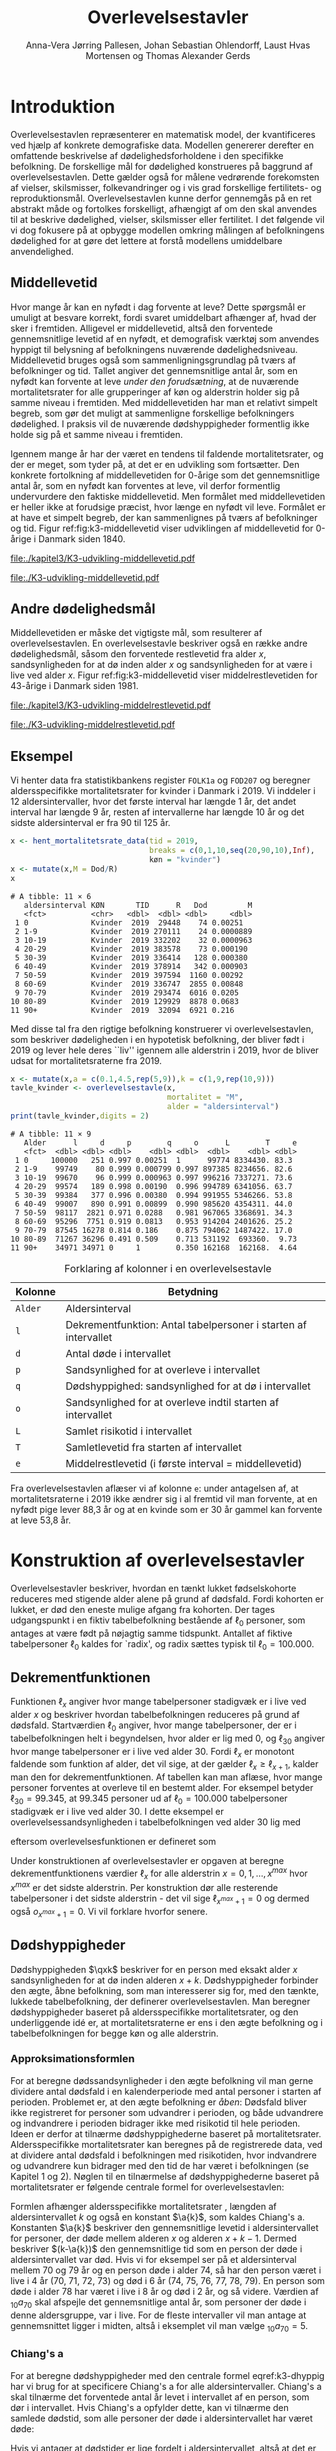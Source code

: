 * Introduktion

Overlevelsestavlen repræsenterer en matematisk model, der
kvantificeres ved hjælp af konkrete demografiske data. Modellen
genererer derefter en omfattende beskrivelse af dødelighedsforholdene
i den specifikke befolkning. De forskellige mål for dødelighed
konstrueres på baggrund af overlevelsestavlen. Dette gælder også for
målene vedrørende forekomsten af vielser, skilsmisser, folkevandringer og i
vis grad forskellige fertilitets- og
reproduktionsmål. Overlevelsestavlen kunne derfor gennemgås på en ret
abstrakt måde og fortolkes forskelligt, afhængigt af om den skal
anvendes til at beskrive dødelighed, vielser, skilsmisser eller
fertilitet. I det følgende vil vi dog fokusere på at opbygge modellen
omkring målingen af befolkningens dødelighed for at gøre det lettere
at forstå modellens umiddelbare anvendelighed.

** Middellevetid

Hvor mange år kan en nyfødt i dag forvente at leve? Dette spørgsmål er
umuligt at besvare korrekt, fordi svaret umiddelbart afhænger af, hvad der
sker i fremtiden. Alligevel er middellevetid, altså den forventede
gennemsnitlige levetid af en nyfødt, et demografisk værktøj som
anvendes hyppigt til belysning af befolkningens nuværende
dødelighedsniveau. Middellevetid bruges også som
sammenligningsgrundlag på tværs af befolkninger og tid. Tallet angiver
det gennemsnitlige antal år, som en nyfødt kan forvente at leve
/under den forudsætning/, at de nuværende mortalitetsrater for alle
grupperinger af køn og alderstrin holder sig på samme niveau i fremtiden.
Med middellevetiden har man et relativt simpelt begreb, som
gør det muligt at sammenligne forskellige befolkningers dødelighed. I
praksis vil de nuværende dødshyppigheder formentlig ikke holde sig på
et samme niveau i fremtiden.

Igennem mange år har der været en tendens til faldende
mortalitetsrater, og der er meget, som tyder på, at det er en
udvikling som fortsætter. Den konkrete fortolkning af middellevetiden
for 0-årige som det gennemsnitlige antal år, som en nyfødt kan
forventes at leve, vil derfor formentlig undervurdere den faktiske
middellevetid. Men formålet med middellevetiden er heller ikke at
forudsige præcist, hvor længe en nyfødt vil leve. Formålet er at have et
simpelt begreb, der kan sammenlignes på tværs af befolkninger og tid.
Figur ref:fig:k3-middellevetid viser udviklingen af middellevetid for
0-årige i Danmark siden 1840.

#+BEGIN_SRC R :results file graphics :file ./kapitel3/K3-udvikling-middellevetid.pdf :exports none :session *R* :cache yes
m <- hent_data("HISB7",tid = "all",køn = "all")
m <- mutate(m,kalender = as.numeric(sapply(strsplit(TID,":"),"[",1)))
g <- ggplot(m,aes(kalender,INDHOLD,colour = KØN,group = KØN))+geom_line()
g <- g+theme_wsj()+ scale_colour_wsj("colors6") + theme(axis.text.x = element_text(angle = -45))
g <- g+theme(axis.title.y = element_text(margin = margin(t = 0, r = 20, b = 0, l = 0)))
g <- g + theme(axis.title.x = element_text(margin = margin(t = 20, r = 0, b = 0, l = 0)))
g <- g+scale_x_continuous(breaks = seq(1840,2023,10))
g + ylab("Middellevetid for 0-årige (år)")+xlab("")
#+END_SRC

#+RESULTS[(2024-03-01 09:48:59) 906f5d7a78cc606c22b3cb67dfb5c43fd4eafa0a]:
[[file:./kapitel3/K3-udvikling-middellevetid.pdf]]

#+name: fig:k3-middellevetid
#+ATTR_LATEX: :width 0.9\textwidth
#+CAPTION: Udviklingen i middellevetid for 0-årige. Kilde: statistikbankens HISB7.
[[file:./K3-udvikling-middellevetid.pdf]]

** Andre dødelighedsmål

Middellevetiden er måske det vigtigste mål, som resulterer af
overlevelsestavlen. En overlevelsestavle beskriver også en række andre
dødelighedsmål, såsom den forventede restlevetid fra alder \(x\),
sandsynligheden for at dø inden alder \(x\) og sandsynligheden for at
være i live ved alder \(x\).
Figur ref:fig:k3-middellevetid viser middelrestlevetiden for
43-årige i Danmark siden 1981.


#+BEGIN_SRC R :results file graphics :file ./kapitel3/K3-udvikling-middelrestlevetid.pdf :exports none :session *R* :cache yes
m <- hent_data("HISB8",alder = 43,tavle = 3,tid = "all",køn = "all")
m <- mutate(m,kalender = as.numeric(sapply(strsplit(TID,":"),"[",1)))
g <- ggplot(m,aes(kalender,INDHOLD,colour = KØN,group = KØN))+geom_line()
g <- g+theme_economist()+ scale_colour_wsj("colors6") + theme(axis.text.x = element_text(angle = -45))
g <- g+theme(axis.title.y = element_text(margin = margin(t = 0, r = 20, b = 0, l = 0)))
g <- g+theme(axis.title.x = element_text(margin = margin(t = 20, r = 0, b = 0, l = 0)))
g <- g+scale_x_continuous(breaks = seq(1840,2023,10))
g + ylab("Middelrestlevetid for 43 årige (år)")+xlab("")
#+END_SRC

#+RESULTS[(2024-03-01 09:48:53) c9af3a242ea2c505b0f102edf2b3639b89c1af65]:
[[file:./kapitel3/K3-udvikling-middelrestlevetid.pdf]]

#+name: fig:k3-middelrestlevetid
#+ATTR_LATEX: :width 0.9\textwidth
#+CAPTION: Udviklingen i middelrestlevetid for 43-årige. Kilde: statistikbankens HISB8.
[[file:./K3-udvikling-middelrestlevetid.pdf]]

** Eksempel

Vi henter data fra statistikbankens register =FOLK1a= og =FOD207= og
beregner aldersspecifikke mortalitetsrater for kvinder i Danmark i 2019.
Vi inddeler i 12 aldersintervaller, hvor det første interval har
længde 1 år, det andet interval har længde 9 år, resten af intervallerne
har længde 10 år og det sidste aldersinterval er fra 90 til 125 år. 

#+ATTR_LATEX: :options otherkeywords={hent_mortalitetsrate_data,filter,mutate,overlevelsestavle}, deletekeywords={c,rep,print,seq,R}
#+BEGIN_SRC R  :results output :exports both  :session *R* :cache yes  
x <- hent_mortalitetsrate_data(tid = 2019,
                               breaks = c(0,1,10,seq(20,90,10),Inf),
                               køn = "kvinder")
x <- mutate(x,M = Dod/R)
x
#+END_SRC

#+RESULTS[(2024-03-01 09:55:07) d2db9294abb52f41cc0c375dcce49f61db0a9cf1]:
#+begin_example
# A tibble: 11 × 6
   aldersinterval KØN       TID      R   Dod         M
   <fct>          <chr>   <dbl>  <dbl> <dbl>     <dbl>
 1 0              Kvinder  2019  29448    74 0.00251  
 2 1-9            Kvinder  2019 270111    24 0.0000889
 3 10-19          Kvinder  2019 332202    32 0.0000963
 4 20-29          Kvinder  2019 383578    73 0.000190 
 5 30-39          Kvinder  2019 336414   128 0.000380 
 6 40-49          Kvinder  2019 378914   342 0.000903 
 7 50-59          Kvinder  2019 397594  1160 0.00292  
 8 60-69          Kvinder  2019 336747  2855 0.00848  
 9 70-79          Kvinder  2019 293474  6016 0.0205   
10 80-89          Kvinder  2019 129929  8878 0.0683   
11 90+            Kvinder  2019  32094  6921 0.216
#+end_example

Med disse tal fra den rigtige befolkning konstruerer vi
overlevelsestavlen, som beskriver dødeligheden i en hypotetisk
befolkning, der bliver født i 2019 og lever hele deres ``liv'' igennem
alle alderstrin i 2019, hvor de bliver udsat for mortalitetsraterne
fra 2019.

#+ATTR_LATEX: :options otherkeywords={hent_mortalitetsrate_data,filter,mutate,overlevelsestavle}, deletekeywords={c,rep,print,seq,R}
#+BEGIN_SRC R  :results output :exports both  :session *R* :cache yes  
x <- mutate(x,a = c(0.1,4.5,rep(5,9)),k = c(1,9,rep(10,9)))
tavle_kvinder <- overlevelsestavle(x,
                                   mortalitet = "M",
                                   alder = "aldersinterval")
print(tavle_kvinder,digits = 2)
#+END_SRC

#+RESULTS[(2024-03-01 09:56:07) 05faec4af649b08c3f49cb5ab3d81b1e6fed6ab5]:
#+begin_example
# A tibble: 11 × 9
   Alder      l     d     p        q     o      L        T     e
   <fct>  <dbl> <dbl> <dbl>    <dbl> <dbl>  <dbl>    <dbl> <dbl>
 1 0     100000   251 0.997 0.00251  1      99774 8334430. 83.3 
 2 1-9    99749    80 0.999 0.000799 0.997 897385 8234656. 82.6 
 3 10-19  99670    96 0.999 0.000963 0.997 996216 7337271. 73.6 
 4 20-29  99574   189 0.998 0.00190  0.996 994789 6341056. 63.7 
 5 30-39  99384   377 0.996 0.00380  0.994 991955 5346266. 53.8 
 6 40-49  99007   890 0.991 0.00899  0.990 985620 4354311. 44.0 
 7 50-59  98117  2821 0.971 0.0288   0.981 967065 3368691. 34.3 
 8 60-69  95296  7751 0.919 0.0813   0.953 914204 2401626. 25.2 
 9 70-79  87545 16278 0.814 0.186    0.875 794062 1487422. 17.0 
10 80-89  71267 36296 0.491 0.509    0.713 531192  693360.  9.73
11 90+    34971 34971 0     1        0.350 162168  162168.  4.64
#+end_example


#+Label: tab:overlevelstavle-kolonner
#+CAPTION: Forklaring af kolonner i en overlevelsestavle
#+ATTR_LATEX: :align l|l
| Kolonne | Betydning                                                       |
|---------+-----------------------------------------------------------------|
| =Alder= | Aldersinterval                                                  |
| =l=     | Dekrementfunktion: Antal tabelpersoner i starten af intervallet |
| =d=     | Antal døde i intervallet                                        |
| =p=     | Sandsynlighed for at overleve i intervallet                     |
| =q=     | Dødshyppighed: sandsynlighed for at dø i intervallet            |
| =o=     | Sandsynlighed for at overleve indtil starten af intervallet     |
| =L=     | Samlet risikotid i intervallet                                  |
| =T=     | Samletlevetid fra starten af intervallet                       |
| =e=     | Middelrestlevetid (i første interval =  middellevetid)          |

Fra overlevelsestavlen aflæser vi af kolonne =e=: under antagelsen af, at
mortalitetsraterne i 2019 ikke ændrer sig i al fremtid vil man
forvente, at en nyfødt pige lever 88,3 år og at en kvinde som er 30 år
gammel kan forvente at leve 53,8 år.

* Konstruktion af overlevelsestavler

Overlevelsestavler beskriver, hvordan en tænkt lukket fødselskohorte
reduceres med stigende alder alene på grund af dødsfald. Fordi
kohorten er lukket, er død den eneste mulige afgang fra kohorten. Der
tages udgangspunkt i en fiktiv tabelbefolkning bestående af
\(\ell_0\) personer, som antages at være født på nøjagtig samme
tidspunkt. Antallet af fiktive tabelpersoner \(\ell_0\) kaldes for
`radix', og radix sættes typisk til $\ell_0=100.000$.

** Dekrementfunktionen

Funktionen \(\ell_x\) angiver hvor mange tabelpersoner stadigvæk er i
live ved alder \(x\) og beskriver hvordan tabelbefolkningen reduceres
på grund af dødsfald. Startværdien \(\ell_0\) angiver, hvor mange
tabelpersoner, der er i tabelbefolkningen helt i begyndelsen, hvor alder
er lig med \(0\), og \(\ell_{30}\) angiver hvor mange tabelpersoner
er i live ved alder \(30\). Fordi \(\ell_x\) er monotont faldende som
funktion af alder, det vil sige, at der gælder
\(\ell_x\ge\ell_{x+1}\), kalder man den for dekrementfunktionen. Af
tabellen kan man aflæse, hvor mange personer forventes at overleve til en 
bestemt alder. For eksempel betyder \(\ell_{30}=99.345\), at \(99.345\) personer ud af
\(\ell_0=100.000\) tabelpersoner stadigvæk er i
live ved alder \(30\). I dette eksempel er overlevelsessandsynligheden
i tabelbefolkningen ved alder \(30\) lig med
#+begin_export latex
\begin{equation*}
o(30)=\frac{\ell_{30}}{\ell_0} = \frac{99.345}{100.000} = 99,3\%,
\end{equation*}
#+end_export
eftersom overlevelsesfunktionen er defineret som
#+begin_export latex
\begin{equation*}
o_x=\frac{\ell_x}{\ell_0}. 
\end{equation*}
#+end_export
Under konstruktionen af overlevelsestavler er opgaven at beregne
dekrementfunktionens værdier \(\ell_x\) for alle alderstrin \(x=0,1,
\dots, x^{max}\) hvor \(x^{max}\) er det sidste alderstrin. Per
konstruktion dør alle resterende
tabelpersoner i det sidste alderstrin - det vil sige
\(\ell_{x^{max}+1}=0\) og dermed også \(o_{x^{max}+1}=0\). Vi vil forklare
hvorfor senere. 

** Dødshyppigheder

Dødshyppigheden \(\qxk\) beskriver for en person med eksakt alder
\(x\) sandsynligheden for at dø inden alderen \(x+k\). Dødshyppigheder
forbinder den ægte, åbne befolkning, som man interesserer sig for, med
den tænkte, lukkede tabelbefolkning, der definerer
overlevelsestavlen. Man beregner dødshyppigheder baseret på
aldersspecifikke mortalitetsrater, og den underliggende idé er, at
mortalitetsraterne er ens i den ægte befolkning og i tabelbefolkningen
for begge køn og alle alderstrin.

#+begin_export latex
\mybox{Bemærkning til notation:\\

Det er standardnotation i demografi at have indeks på begge
sidder af symbolet ligesom i \qxk. Her er indeks til højre 
startalderen og indeks til venstre er antal år som tælles med inklusive
startalderen. 
Det er lidt forvirrende, fordi
intervallet inkluderer startalderen \(x\):
\begin{center}
\begin{tabular}{lm{4em}rrl}
Symbol & Start & Længden & Slut & Betydning\\[0pt]
\hline
\({}_{1}D_{0}\) & 0 & 1 & 1 & Antal døde i alder \(0\)\\[0pt]
\({}_{4}D_{1}\) & 1 & 4 & 4 & Antal døde i alder 1, 2, 3, 4\\[0pt]
\({}_{5}D_{5}\) & 5 & 5 & 9 & Antal døde i alder 5, 6, 7, 8, 9\\[0pt]
\end{tabular}
\end{center}
Vi ændrer nu også notationen for de aldersspecifikke
mortalitetsrater. I Kapitel 2 har vi brugt \(M_x\) for mortalitetsraten
i det \(x\)-te aldersinterval.
Fra nu af bruger vi den mere præcise betegnelse
\(\Mxk\) for mortalitetsraten i det aldersinterval, som starter i alderen \(x\)
og slutter i alderen \(x+k-1\).
}
#+end_export

# | Symbol          | Startalder | Længden | Slutalder | Betydning              |
# |-----------------+------------+---------+-----------+------------------------|
# | \({}_{1}D_{0}\) |          0 |       1 |         1 | Antal døde i \([0,1)\) |
# | \({}_{4}D_{1}\) |          1 |       4 |         4 | Antal døde i \([1,4)\) |
# | \({}_{5}D_{5}\) |          5 |       5 |         9 | Antal døde i \([5,9)\) |

*** Approksimationsformlen

For at beregne dødssandsynligheder i den ægte befolkning vil man gerne
dividere antal dødsfald i en kalenderperiode med antal personer i
starten af perioden. Problemet er, at den ægte befolkning er /åben/:
Dødsfald bliver ikke registreret for personer som udvandrer i
perioden, og både udvandrere og indvandrere i perioden bidrager ikke med
risikotid til hele perioden. Ideen er derfor at tilnærme
dødshyppighederne baseret på mortalitetsrater. Aldersspecifikke
mortalitetsrater kan beregnes på de registrerede data, ved at dividere
antal dødsfald i befolkningen med risikotiden, hvor indvandrere og
udvandrere kun bidrager med den tid de har været i befolkningen (se
Kapitel 1 og 2). Nøglen til en tilnærmelse af dødshyppighederne
baseret på mortalitetsrater er følgende centrale formel for
overlevelsestavlen:

#+begin_export latex 
\begin{equation}\label{k3-dhyppig}
\qxk= \frac{k\cdot \Mxk}{1+(k-\a{k})\cdot \Mxk} 
\end{equation}
#+end_export

Formlen afhænger aldersspecifikke mortalitetsrater \Mxk, længden af
aldersintervallet \(k\) og også en konstant \(\a{k}\), som kaldes
Chiang's a. Konstanten \(\a{k}\) beskriver den gennemsnitlige levetid
i aldersintervallet for personer, der døde mellem alderen \(x\) og
alderen \(x+k-1\). Dermed beskriver \((k-\a{k})\) den gennemsnitlige
tid som en person der døde i aldersintervallet var død.  Hvis vi for
eksempel ser på et aldersinterval mellem 70 og 79 år og en person døde
i alder 74, så har den person været i live i 4 år (70, 71, 72, 73) og
død i 6 år (74, 75, 76, 77, 78, 79). En person som døde i alder 78 har
været i live i 8 år og død i 2 år, og så videre. Værdien af
\({}_{10}a_{70}\) skal afspejle det gennemsnitlige antal år, som
personer der døde i denne aldersgruppe, var i live. For de fleste
intervaller vil man antage at gennemsnittet ligger i midten, altså i
eksemplet vil man vælge \({}_{10}a_{70} = 5\).

*** Chiang's a
:PROPERTIES:
:CUSTOM_ID: chiang
:END:
For at beregne dødshyppigheder med den centrale formel
eqref:k3-dhyppig har vi brug for at specificere Chiang's a for alle
aldersintervaller. Chiang's a skal tilnærme det forventede antal år
levet i intervallet af en person, som dør i intervallet. Hvis Chiang's
a opfylder dette, kan vi tilnærme den samlede dødstid, som alle
personer der døde i aldersintervallet har været døde:
#+begin_export latex
\begin{equation*}
\begin{split}
\text{Samlede dødstid i aldersintervallet}&=(k- \a{k})\cdot\Dxk,\\
 k &= \text{Antal år i aldersintervallet}\\
 \Dxk &= \text{Antal døde i aldersintervallet}\\
 \a{k} &= \text{Gennemsnitlige antal dødsår i intervallet}\\
 \{x,x+1,\dots,x+k-1\} &= \text{Aldre i intervallet}.
\end{split}
\end{equation*}
#+end_export
Hvis vi antager at dødstider er
lige fordelt i aldersintervallet, altså at det er lige sandsynligt at
dø i starten som det er at dø i slutningen af aldersintervallet, er
det rimeligt at vælge
#+begin_export latex
\begin{equation*}
\a{k} = \frac k 2.
\end{equation*}
#+end_export
Det første og sidste aldersinterval vil dog altid kræve særlige
værdier af \a{k}. I det første leveår er dødstiderne meget skævt
fordelt over året - de fleste dødstider inden 1-års fødselsdagen ligger
kort efter fødslen. Derfor sætter vi \(\a[0]{1}=0,1\). For det sidste
interval \(x^{max}\) vælger vi
#+begin_export latex
\begin{equation}\label{eq:amax}
\a[x^{max}]{\infty} =
\frac{1}{{}_\infty M_{x^{max}}}, 
\end{equation}
#+end_export
så dødshyppigheden i det sidste interval bliver 1, og det betyder, at
alle tabelpersoner dør i det sidste aldersinterval, dvs. \({}_\infty q_{x^{max}} = 1\).
ved formel eqref:k3-dhyppig. 

#+Label: tab-K3.1
#+CAPTION: Tabellen viser hvordan vi vælger Chiang's a for 1-års, 5-års og 10-års aldersintervaller.
#+ATTR_LATEX: :align l|l|l 
|                        | 5-års aldersintervaller                         | 10-års aldersintervaller                        |
|------------------------+-------------------------------------------------+-------------------------------------------------|
| Første leveår          | \(\a[0]{1}=0,1\)                                | \(\a[0]{1}=0,1\)                                |
| Aldersinterval 1-5 år  | \(\a[1]{4}= 4\cdot 0,5=2\)                      | \(\a[1]{9}= 9\cdot 0,5=4,5\)                    |
| Alle andre intervaller | \(\a[5]{k}=5\cdot 0,5\)=2,5                     | \(\a[10]{k}=10\cdot 0,5=5\)                     |
| Sidste aldersinterval  | \(a_{x^{max}}=\frac{1}{{}_\infty M_{x^{max}}}\) | \(a_{x^{max}}=\frac{1}{{}_\infty M_{x^{max}}}\) |

*** Forklaring af den centrale formel

I det følgende skal vi på en uformel måde forklare formel
eqref:k3-dhyppig. Hvis den ægte befolkning var lukket, altså uden
forekomst af ind- og udvandring, ville man kunne beregne
dødshyppighederne simpelt som antal dødsfald i aldersintervallet
divideret med antal personer i starten af aldersintervallet:
#+begin_export latex
\begin{equation*}
\text{Dødshyppighed} = \frac{\text{Antal dødsfald i aldersintervallet}}{\text{Antal personer i starten}}.
\end{equation*}
#+end_export
Hvis aldersintervallet er over \(k\) år gælder
#+begin_export latex
\begin{equation*}
\text{Antal personer i starten} = \frac{\text{Risikotid} + \text{Dødstid}}{k}.
\end{equation*}
#+end_export
Her er risikotiden det samlede antal år, som befolkningens personer har
levet (i aldersintervallet), og dødstiden er tilsvarende det samlede
antal år, som befolkningens personer var døde. Med denne formel kan
dødshyppigheden skrives som
#+begin_export latex
\begin{equation}\label{eq:k3-uformel}
\text{Dødshyppighed} = \frac{k\cdot \text{Antal dødsfald i aldersinterval}}{\text{Risikotid}+\text{Dødstid}}.
\end{equation}
#+end_export
Vi sætter Chiang's a sådan at
#+begin_export latex
\begin{equation*}
\text{Dødstid i aldersinterval}=(k- \a{k})\cdot\Dxk,
\end{equation*}
#+end_export
er en god tilnærmelse af den samlede dødstid, som alle personer der
døde i aldersintervallet har været døde (c.f., afsnit ref:chiang). Hvis
vi nu anvender formlen for den aldersspecifikke mortalitetsrate
fra Kapitel 2, 
#+begin_export latex
\begin{equation*}
\Mxk = \frac{\Dxk}{\Rxk},
\end{equation*}
#+end_export
ser vi at den centrale formel
eqref:k3-dhyppig faktisk er lig med formel eqref:eq:k3-uformel:
#+begin_export latex
\begin{align*}
\frac{k\cdot\Mxk}{1+(k-\a{k})\cdot \Mxk} &=\frac{k\cdot\frac{\Dxk}{\Rxk}}{1+(k-\a{k})\cdot \frac{\Dxk}{\Rxk}}\\
&=\frac{k\cdot\Dxk}{\Rxk\cdot(1+(k-\a{k})\cdot \frac{\Dxk}{\Rxk})}\\
&=\frac{k\cdot \Dxk}{\Rxk+(k-\a{k})\cdot \Dxk}.
\end{align*}
#+end_export

*** Beregningen af antal dødsfald og overlevelser

Vi fortsætter nu konstruktionen af overlevelsestavlen. Vi starter med
en radix af \(\ell_0\) tabelpersoner. For at beregne antal
tabelpersoner som overlever indtil det første alderstrin, \(x=1\),
skal vi beregne hvor mange tabelpersoner dør mellem alder \(x=0\) og
alder \(x=1\). For at beregne hvor mange tabelpersoner der overlever
indtil alder \(x+k\) skal vi beregne hvor mange af de resterende
\(\ell_x\) tabelpersoner der dør i aldersintervallet. Vi betegner med
\(\d{k}\) antallet af tabelpersoner, som dør mellem alder \(x\) og
alder \(x+k-1\). Dermed er \(\d{1}\) antallet af tabelpersoner, som
dør ved alder \(x\). Sandsynligheden for at dø mellem to alderstrin
(dødshyppighederne) er det centrale element ved konstruktionen af
overlevelsestavlen. Vi beregner antal dødsfald i aldersintervallet ved
at gange antal tabelpersoner i starten af intervallet med
dødshyppigheden:
#+begin_export latex
\begin{equation}\label{antaltabeldod}
\d{k} = \qxk\cdot\ell_x.
\end{equation}
#+end_export
Det er vigtig at skelne mellem antal døde \(\Dxk\) i den ægte
befolkning og antal døde \(\d{k}\) i tabelbefolkningen. Med formel
eqref:antaltabeldod er det en enkel sag at finde antallet af
tabelpersoner der er i live i starten af det næste aldersinterval:
#+begin_export latex
\begin{equation*}
\ell_{x+k}=\ell_{x} - \d{k}.
\end{equation*}
#+end_export
Alternativt kan vi starte med at beregne dekrementfunktionen baseret
på dødshyppigheden
#+begin_export latex
\begin{equation*}
\ell_{x+k}=\ell_{x}\cdot (1-{}_kq_x).
\end{equation*}
#+end_export
Bagefter er det simpelt at beregne antal dødsfald som
#+begin_export latex
\begin{equation*}
\d{k} = l_{x} - l_{x+k}.
\end{equation*}
#+end_export
Med disse formler kan vi konstruere overlevelsestavlen vigtigste
kolonner (\(\ell_0\) og \(\d{k}\)). Vi beskriver nu de vigtigste
dødelighedsmål som overlevelsestavlen viser.

*** Beregning af middelrestlevetid og middellevetid 

Vi betegner med \(\L{k}\) den samlede gennemlevede tid i
tabelbefolkningen i alderen mellem \(x\) og \(x+k-1\). Da dødsfald er
eneste afgangsårsag i tabelbefolkningen har vi
#+begin_export latex
\begin{align*}
\L{k} &= \text{bidrag fra overlevende + bidrag fra døde}\\
    &= k\cdot \ell_{x+k} + \a{k}\cdot \d{k}\\
    &= \a{k}\cdot\ell_x + (k- \a{k})\cdot \ell_{x+k}.
\end{align*}
#+end_export

Vi skal nu beregne den /forventede restlevetid/ for en \(x\)-årig
tabelperson. For en nyfødt er \(x=0\) og dermed bliver den forventede
middelrestlevetid til den forventede levetid, som betegnes med
/middellevetid/. Lad \(T_x\) angive den samlede levetid i
tabelbefolkningen efter \(x\)-års fødselsdagen, specielt er \(T_0\)
den samlede levetid i tabelbefolkningen. Vi beregner
#+begin_export latex
\begin{align*}
T_x &= \L{k} + \cdots + \L[x^{max}]{k}\\
    &= \a{k}\cdot\ell_x + (k- \a{k})\cdot \ell_{x+k} + \cdots + \a[x^{max}]{\infty}\cdot\ell_{x^{max}}.
\end{align*}
#+end_export
I tabelbefolkningen overlever \(\ell_x\) personer til deres \(x\)-års
fødselsdag, så den gennemsnitlige levetid efter \(x\)-års fødselsdagen
bliver
#+begin_export latex
\begin{equation}\label{eq:restlevetid}
e_x=\frac{T_x}{\ell_x} = \text{gennemsnitlige restlevetid}.
\end{equation}
#+end_export
Denne kvotient kaldes den forventede restlevetid eller
middelrestlevetid for en \(x\)-årig tabelperson. På tilsvarende vis
bliver middellevetid beregnet som
#+begin_export latex
\begin{equation}\label{eq:middellevetid}
e_0=\frac{T_0}{\ell_0} = \text{middellevetid}.
\end{equation}
#+end_export

*** Fortolkning

Når man fortolker middellevetid og middelrestlevetid er det vigtigt at huske
og fremhæve at beregningen bygger på en hypotetisk tabelbefolkning som
lever hele deres liv i en kort kalenderperiode. Danmarks Statistik
forklarer middelrestlevetiden sådan[fn:1]:

#+begin_export latex
\mybox{ Middelrestlevetiden er det gennemsnitlige antal år, som personer på en given
fødselsdag har tilbage at leve i, {\it hvis deres dødelighed fremover
(alder for alder) svarer til det niveau, som er konstateret i den
aktuelle periode}.}
#+end_export

[fn:1] https://www.dst.dk/da/Statistik/emner/borgere/befolkning/middellevetid

** Overlevelsestavle med 5-års intervaller

#+ATTR_LATEX: :options otherkeywords={hent_mortalitetsrate_data,filter,mutate,overlevelsestavle}, deletekeywords={c,rep,print,seq,R}
#+BEGIN_SRC R  :results output :exports both  :session *R* :cache yes  
x5 <- hent_mortalitetsrate_data(tid = 2019,
                                breaks = c(0,1,seq(5,95,5),Inf),
                                køn = "kvinder")
x5 <- mutate(x5,M = Dod/R)
x5 <- mutate(x5,a = c(0.1,2,rep(2.5,19)),k = c(1,4,rep(5,19)))
tavle_kvinder_5 <- overlevelsestavle(x5,
                                     mortalitet = "M",
                                     alder = "aldersinterval")
print(tavle_kvinder_5,digits = 2,n = 100)
#+END_SRC

#+RESULTS[(2024-03-01 17:24:11) 75f0b77929bc9ca8e1687e834da0c63bfe4265db]:
#+begin_example
# A tibble: 21 ×
#   9
   Alder      l     d     p        q     o      L        T     e
   <fct>  <dbl> <dbl> <dbl>    <dbl> <dbl>  <dbl>    <dbl> <dbl>
 1 0     100000   251 0.997 0.00251  1      99774 8338941. 83.4 
 2 1-4    99749    40 1.00  0.000402 0.997 398917 8239167. 82.6 
 3 5-9    99709    40 1.00  0.000398 0.997 498447 7840250. 78.6 
 4 10-14  99669    30 1.00  0.000303 0.997 498272 7341804. 73.7 
 5 15-19  99639    66 0.999 0.000658 0.996 498033 6843532. 68.7 
 6 20-24  99574    82 0.999 0.000823 0.996 497664 6345499. 63.7 
 7 25-29  99492   107 0.999 0.00108  0.995 497192 5847835. 58.8 
 8 30-34  99385   146 0.999 0.00147  0.994 496558 5350643. 53.8 
 9 35-39  99238   233 0.998 0.00235  0.992 495609 4854085. 48.9 
10 40-44  99005   322 0.997 0.00325  0.990 494219 4358476. 44.0 
11 45-49  98683   561 0.994 0.00568  0.987 492012 3864257. 39.2 
12 50-54  98122  1135 0.988 0.0116   0.981 487773 3372245. 34.4 
13 55-59  96987  1709 0.982 0.0176   0.970 480661 2884472. 29.7 
14 60-64  95278  3081 0.968 0.0323   0.953 468685 2403810. 25.2 
15 65-69  92196  4715 0.949 0.0511   0.922 449195 1935126. 21.0 
16 70-74  87482  6638 0.924 0.0759   0.875 420815 1485930. 17.0 
17 75-79  80844 10209 0.874 0.126    0.808 378699 1065115. 13.2 
18 80-84  70635 15912 0.775 0.225    0.706 313396  686417.  9.72
19 85-89  54723 21608 0.605 0.395    0.547 219597  373021.  6.82
20 90-94  33116 20382 0.385 0.615    0.331 114623  153424.  4.63
21 95+    12734 12734 0     1        0.127  38801   38801.  3.05
#+end_example

** Overlevelsestavle med 1-års intervaller

#+ATTR_LATEX: :options otherkeywords={hent_mortalitetsrate_data,filter,mutate,overlevelsestavle}, deletekeywords={c,rep,print,seq,R}
#+BEGIN_SRC R  :results output :exports both  :session *R* :cache yes  
x1 <- hent_mortalitetsrate_data(tid = 2019,
                               breaks = c(0:99,Inf),
                               køn = "kvinder",
                               right = FALSE)
x1 <- mutate(x1,M = Dod/R)
x1 <- mutate(x1,a = c(0.1,rep(0.5,99)),k = rep(1,100))
tavle_kvinder_1 <- overlevelsestavle(x1,
                                     mortalitet = "M",
                                     alder = "aldersinterval")
print(tavle_kvinder_1,digits = 2,n = 100)
#+END_SRC
\footnotesize

#+RESULTS[(2024-03-06 11:46:33) 444c66e4cfb03e2957bdcf49ab735107a359eb46]:
#+begin_example
# A tibble: 100
#   × 9
    Alder      l     d     p         q      o     L        T     e
    <fct>  <dbl> <dbl> <dbl>     <dbl>  <dbl> <dbl>    <dbl> <dbl>
  1 0     100000   251 0.997 0.00251   1      99774 8340603. 83.4 
  2 1-1    99749    16 1.00  0.000164  0.997  99741 8240828. 82.6 
  3 2-2    99733     7 1.00  0.0000658 0.997  99730 8141087. 81.6 
  4 3-3    99726     7 1.00  0.0000671 0.997  99723 8041357. 80.6 
  5 4-4    99720    10 1.00  0.000105  0.997  99714 7941634. 79.6 
  6 5-5    99709    14 1.00  0.000142  0.997  99702 7841920. 78.6 
  7 6-6    99695     3 1.00  0.0000343 0.997  99693 7742218. 77.7 
  8 7-7    99692    10 1.00  0.000101  0.997  99687 7642524. 76.7 
  9 8-8    99682     6 1.00  0.0000638 0.997  99678 7542838. 75.7 
 10 9-9    99675     6 1.00  0.0000619 0.997  99672 7443159. 74.7 
 11 10-10  99669     3 1.00  0.0000304 0.997  99668 7343487. 73.7 
 12 11-11  99666     3 1.00  0.0000300 0.997  99665 7243820. 72.7 
 13 12-12  99663     9 1.00  0.0000915 0.997  99659 7144155. 71.7 
 14 13-13  99654     9 1.00  0.0000906 0.997  99649 7044496. 70.7 
 15 14-14  99645     6 1.00  0.0000607 0.996  99642 6944847. 69.7 
 16 15-15  99639    24 1.00  0.000241  0.996  99627 6845205. 68.7 
 17 16-16  99615     3 1.00  0.0000308 0.996  99613 6745578. 67.7 
 18 17-17  99612     9 1.00  0.0000907 0.996  99607 6645965. 66.7 
 19 18-18  99603     9 1.00  0.0000886 0.996  99598 6546358. 65.7 
 20 19-19  99594    20 1.00  0.000203  0.996  99584 6446759. 64.7 
 21 20-20  99574    17 1.00  0.000169  0.996  99565 6347176. 63.7 
 22 21-21  99557    14 1.00  0.000139  0.996  99550 6247610. 62.8 
 23 22-22  99543    16 1.00  0.000158  0.995  99535 6148060. 61.8 
 24 23-23  99527    16 1.00  0.000156  0.995  99520 6048525. 60.8 
 25 24-24  99512    20 1.00  0.000198  0.995  99502 5949005. 59.8 
 26 25-25  99492    20 1.00  0.000201  0.995  99482 5849503. 58.8 
 27 26-26  99472    28 1.00  0.000277  0.995  99458 5750021. 57.8 
 28 27-27  99445    15 1.00  0.000154  0.994  99437 5650563. 56.8 
 29 28-28  99429    23 1.00  0.000232  0.994  99418 5551126. 55.8 
 30 29-29  99406    21 1.00  0.000210  0.994  99396 5451708. 54.8 
 31 30-30  99385    16 1.00  0.000163  0.994  99377 5352312. 53.9 
 32 31-31  99369    39 1.00  0.000397  0.994  99349 5252935. 52.9 
 33 32-32  99330    29 1.00  0.000290  0.993  99315 5153586. 51.9 
 34 33-33  99301    26 1.00  0.000266  0.993  99288 5054271. 50.9 
 35 34-34  99274    36 1.00  0.000367  0.993  99256 4954983. 49.9 
 36 35-35  99238    46 1.00  0.000467  0.992  99215 4855727. 48.9 
 37 36-36  99192    41 1.00  0.000413  0.992  99171 4756512. 48.0 
 38 37-37  99151    21 1.00  0.000214  0.992  99140 4657341. 47.0 
 39 38-38  99129    88 0.999 0.000887  0.991  99085 4558201. 46.0 
 40 39-39  99041    37 1.00  0.000377  0.990  99023 4459116. 45.0 
 41 40-40  99004    51 0.999 0.000513  0.990  98979 4360093. 44.0 
 42 41-41  98953    39 1.00  0.000395  0.990  98934 4261114. 43.1 
 43 42-42  98914    73 0.999 0.000733  0.989  98878 4162180. 42.1 
 44 43-43  98842    79 0.999 0.000804  0.988  98802 4063302. 41.1 
 45 44-44  98762    77 0.999 0.000784  0.988  98724 3964500. 40.1 
 46 45-45  98685   115 0.999 0.00117   0.987  98627 3865777. 39.2 
 47 46-46  98570    60 0.999 0.000609  0.986  98540 3767150. 38.2 
 48 47-47  98510   131 0.999 0.00133   0.985  98444 3668610. 37.2 
 49 48-48  98379   123 0.999 0.00125   0.984  98318 3570165. 36.3 
 50 49-49  98257   133 0.999 0.00135   0.983  98190 3471848. 35.3 
 51 50-50  98124   169 0.998 0.00172   0.981  98039 3373658. 34.4 
 52 51-51  97955   163 0.998 0.00167   0.980  97873 3275618. 33.4 
 53 52-52  97792   251 0.997 0.00256   0.978  97666 3177745. 32.5 
 54 53-53  97541   262 0.997 0.00269   0.975  97410 3080078. 31.6 
 55 54-54  97279   280 0.997 0.00287   0.973  97139 2982668. 30.7 
 56 55-55  96999   248 0.997 0.00256   0.970  96875 2885530. 29.7 
 57 56-56  96751   296 0.997 0.00306   0.968  96602 2788655. 28.8 
 58 57-57  96454   348 0.996 0.00361   0.965  96280 2692052. 27.9 
 59 58-58  96106   373 0.996 0.00388   0.961  95919 2595772. 27.0 
 60 59-59  95733   460 0.995 0.00480   0.957  95503 2499853. 26.1 
 61 60-60  95273   471 0.995 0.00494   0.953  95038 2404350. 25.2 
 62 61-61  94802   599 0.994 0.00632   0.948  94503 2309312. 24.4 
 63 62-62  94203   611 0.994 0.00649   0.942  93898 2214809. 23.5 
 64 63-63  93592   660 0.993 0.00705   0.936  93262 2120911. 22.7 
 65 64-64  92932   746 0.992 0.00803   0.929  92559 2027649. 21.8 
 66 65-65  92186   823 0.991 0.00893   0.922  91775 1935090. 21.0 
 67 66-66  91363   873 0.990 0.00956   0.914  90927 1843315. 20.2 
 68 67-67  90490   985 0.989 0.0109    0.905  89997 1752389. 19.4 
 69 68-68  89505  1030 0.988 0.0115    0.895  88990 1662391. 18.6 
 70 69-69  88475  1009 0.989 0.0114    0.885  87970 1573402. 17.8 
 71 70-70  87466  1113 0.987 0.0127    0.875  86909 1485432. 17.0 
 72 71-71  86353  1137 0.987 0.0132    0.864  85784 1398522. 16.2 
 73 72-72  85215  1329 0.984 0.0156    0.852  84551 1312738. 15.4 
 74 73-73  83887  1454 0.983 0.0173    0.839  83159 1228187. 14.6 
 75 74-74  82432  1600 0.981 0.0194    0.824  81632 1145028. 13.9 
 76 75-75  80832  1857 0.977 0.0230    0.808  79904 1063396. 13.2 
 77 76-76  78975  1928 0.976 0.0244    0.790  78011  983492. 12.5 
 78 77-77  77047  1968 0.974 0.0255    0.770  76063  905481. 11.8 
 79 78-78  75078  2224 0.970 0.0296    0.751  73967  829419. 11.0 
 80 79-79  72855  2390 0.967 0.0328    0.729  71660  755452. 10.4 
 81 80-80  70465  2698 0.962 0.0383    0.705  69116  683792.  9.70
 82 81-81  67767  2878 0.958 0.0425    0.678  66328  614675.  9.07
 83 82-82  64889  3227 0.950 0.0497    0.649  63275  548347.  8.45
 84 83-83  61662  3529 0.943 0.0572    0.617  59897  485072.  7.87
 85 84-84  58133  3837 0.934 0.0660    0.581  56215  425174.  7.31
 86 85-85  54296  3922 0.928 0.0722    0.543  52335  368960.  6.80
 87 86-86  50374  4430 0.912 0.0879    0.504  48159  316625.  6.29
 88 87-87  45944  4262 0.907 0.0928    0.459  43813  268465.  5.84
 89 88-88  41682  4616 0.889 0.111     0.417  39375  224652.  5.39
 90 89-89  37067  4390 0.882 0.118     0.371  34872  185278.  5.00
 91 90-90  32677  4427 0.865 0.135     0.327  30464  150406.  4.60
 92 91-91  28250  4264 0.849 0.151     0.282  26118  119942.  4.25
 93 92-92  23986  4081 0.830 0.170     0.240  21945   93824.  3.91
 94 93-93  19905  3563 0.821 0.179     0.199  18124   71879.  3.61
 95 94-94  16342  3425 0.790 0.210     0.163  14630   53756.  3.29
 96 95-95  12918  3040 0.765 0.235     0.129  11398   39125.  3.03
 97 96-96   9877  2494 0.748 0.252     0.0988  8631   27728.  2.81
 98 97-97   7384  1939 0.737 0.263     0.0738  6414   19097.  2.59
 99 98-98   5444  1690 0.690 0.310     0.0544  4599   12683.  2.33
100 99+     3754  3754 0     1         0.0375  8084    8084.  2.15
#+end_example
\normalsize

** Danmark statistik

Danmark statistik offentliggør egne beregninger af middellevetiden og
middelrestlevetiden.[fn:3] I dette afsnit forklarer vi hvordan Danmark
Statistiks beregninger bliver mere præcise fordi de bruger datoer for
fødsler, dødsfald og folkevandringer. [fn:4]

Med etableringen af den personstatistiske database har Danmarks
Statistik fået nye muligheder for at beregne dødshyppighederne mere
korrekt, idet databasen for alle personer i Danmark indeholder eksakt
information om eventuel dødsdato og ind- og udvandringsdatoer. Der
kan således for hver enkelt person udregnes nøjagtigt, hvor mange dage
personen i en årsperiode har været i Danmark og hvor mange af dagene i
årsperioden, personen har været død. Den søgte dødshyppighed skal
præcist angive sandsynligheden for at dø i et bestemt alderstrin, 
dvs. mellem to fødselsdage. For at opnå denne hyppighed laves
der en særlig beregning for hver enkelt person fra fødselsdag til
fødselsdag i en periode, der omfatter to kalenderår. I
offentliggørelsen af middellevetid fra 19. marts 2010 er det
kalenderårene 2008 og 2009, der ligger til grund for
beregningerne. For alle personer, der var i den danske befolkning på
et eller andet tidspunkt mellem deres fødselsdag i 2008 og i 2009, er
der lavet en beregning for antallet af dage, personen var i Danmark og
antallet af dage personen var død i perioden mellem de to
fødselsdage. For personer, der ikke dør mellem to fødselsdage, vil
antallet af dage som død naturligvis være 0.  Efterfølgende laves der
en sammenlægning for personer med samme køn og alderstrin for at få
det samlede antal levedage og dødsdage. Personer vil placeres på det
alderstrin, som svarer til det antal år, de fyldte i startåret,
hvilket i eksemplet vil sige 2008. En person, som fyldte 60 år 1. januar 2008 vil f.eks. tilhøre de
60-årige. Det samme vil en person, der fyldte 60 år 31. december 2008.
Der kan altså i yderste konsekvens være næsten et års forskel mellem
den periode, som personer på samme alderstrin følges.

[fn:3] https://www.dst.dk/da/Statistik/emner/borgere/befolkning/middellevetid.
[fn:4] https://www.dst.dk/ext/36380110073/0/befolkning/Hvordan-beregner-vi-middellevetid?--pdf


*** COMMENT Den søgte dødshyppighed skal afspejle sandsynligheden for at dø mellem to fødselsdage 
#+ATTR_LATEX: :width 0.7\textwidth
[[~/metropolis/Teaching/Demography/worg/lecturenotes/lexis-c-grupper.png]]

*** COMMENT Beregning af dødshyppighed med eksakte fødsels- og dødsdatoer[fn:17] 
:PROPERTIES:
:CUSTOM_ID: dst-hyp
:END:
0. I kalenderperioden \([t_1,t_2]\) bestemmes alle personer som enten
   fejrer deres \(x\)-te fødselsdag eller indvandrer som \(x\)-årig.\bigskip
1. Bland disse personer tælles antal døde \({}_1D_x\).\bigskip
2. For hver person tælles antal levedage på alderstrin x med hensyn til eventuelle indvandrings, udvandrings- og dødsdatoer.\bigskip
2. For hver person som dør på alderstrin \(x\), beregnes også antal ``dødedage'' 
   som antal dage mellem dødsdato og den næste fødselsdag. \bigskip
4. Dødshyppighed beregnes som \vspace{-.5em}
  #+begin_export latex
  \begin{equation*}
  {}_1q_x=\frac{{}_1D_x\cdot 365}{\text{antal levedage} + \text{antal dødedage}}.
    \end{equation*}
  #+end_export
#   Det gennemsnitlige antal ``dødeår'' er antal ``dødeår'' divideret med antal døde.

[fn:17] Danmark statistiks har disse datoer
*** COMMENT Beregning af dødeår og dødshyppighed med eksakte fødsels- og dødsdatoer  

  [[~/metropolis/Teaching/Demography/worg/lecturenotes/dhyp2008.png]]

* Dødsårsager

Menneskers død har forskellige årsager, som fortæller hvad der er sket
lige inden, for eksempel en trafikulykke, eller samenfatter et kortere
eller længere sygdomsforløb før døden indtræffer. I Danmark har man
siden 1875 samlet data om dødsårsager, som nu er verdens største
digitaliserede dødsårsagsregister [fn:88]. Dødsårsagsregisteret bygger
på dødsattester fra personer med folkeregisteradresse i Danmark, der
døde i Danmark. Den demografiske analyse af dødsårsager er formåls- og
metodemæssigt relateret til de andre fag i dette semester
(sygdomslære, epidemiologi og biostatistik). Vi bruger data fra
dødsårsagsregisteret til at konstruere årsagsspecifikke
dødelighedstavler (Afsnit ref:K3:aarsag) og til at beregne
restlivstidsrisikoen (sandsynligheden for at en \(x\)-årig dør af en
bestemt årsag).

** Gruppering af dødsårsager

Dødsårsager i dødsårsagsregisteret er opdelt i 26 A grupper og hver A
gruppe har en eller flere B undergrupper. Der er 109
B-grupper. Statistikbankens register =DODA1= har antal døde fordelt på
26 A-grupper:
#+ATTR_LATEX: :options otherkeywords={str_detect,hent_data,hent_mortalitetsrate_data,filter,mutate,overlevelsestavle}, deletekeywords={c,rep,print,seq,R}
#+BEGIN_SRC R  :results output :exports both  :session *R* :cache yes  
da <- hent_data("doda1",årsag = "all_no_total",tid = 2022)
print(da,n = 26)
#+END_SRC
\small
#+RESULTS[(2024-03-16 09:42:04) 6104dfe5af6b79360338ac3fcd79b4606347ebec]:
#+begin_example
# A tibble: 26 × 3
   ÅRSAG                                                   TID INDHOLD
   <chr>                                                 <dbl>   <dbl>
 1 A-01 Infektiøse inkl. parasitære sygdomme              2022    1824
 2 A-02 Kræft                                             2022   15777
 3 A-03 Andre svulster (anden neoplasi)                   2022     359
 4 A-04 Sygdomme i blod (-dannende) organer, sygdomme,    2022     231
 5 A-05 Endokrine og ernæringsbetingede sygdomme samt s   2022    2003
 6 A-06 Psykiske lidelser og adfærdsmæssige forstyrrels   2022    3954
 7 A-07 Sygdomme i nervesystemet og sanseorganerne        2022    3207
 8 A-08 Hjertesygdomme                                    2022    8019
 9 A-09 Andre kredsløbssygdomme                           2022    4117
10 A-10 Sygdomme i åndedrætsorganer                       2022    6297
11 A-11 Sygdomme i fordøjelsesorganer                     2022    2379
12 A-12 Sygdomme i hud og underhud                        2022      72
13 A-13 Sygdomme i knogler, muskler og bindevæv           2022     354
14 A-14 Sygdomme i urin- og kønsorganer                   2022     948
15 A-15 Komplikationer ved svangerskab, fødsel og barsel  2022       1
16 A-16 Visse sygdomme, der opstår i perinatalperioden    2022     100
17 A-17 Medfødte misdannelser og kromosomanomalier        2022     141
18 A-18 Symptomer og abnorme fund, dårligt definerede å   2022    2337
19 A-19 Ulykker                                           2022    1692
20 A-20 Selvmord og selvmordsforsøg                       2022     572
21 A-21 Drab, overfald                                    2022      39
22 A-22 Hændelser med uvis omstændighed                   2022      45
23 A-23 Legale interventioner inkl. krigshandlinger       2022       1
24 A-23x Covid-19 - Corona                                2022    1590
25 A-24 Dødsfald uden medicinske oplysninger              2022    3062
26 Årsag ikke oplyst                                      2022     314
#+end_example
\normalsize
Vi ser at dødsfald på grund af kræft har med været den
største A-gruppe i 2022. Der er i alt 109 B-grupper, hvor hver
B-gruppe hører under en A-gruppe.  Kræft er den dødsårsag med flest
B-undergrupper. A-grupper er mere overordnede, mens B-grupper er mere
specifikke. For eksempel er der tre B-grupper som opdeler gruppen A-08
HJERTESYGDOMME I ALT:
#+ATTR_LATEX: :options otherkeywords={str_detect,hent_data,filter,mutate,overlevelsestavle}, deletekeywords={c,rep,print,seq,R}
#+BEGIN_SRC R  :results output :exports both  :session *R* :cache yes  
db <- hent_data("dodb1",årsag = "all_no_total",tid = 2022)
print(filter(db,str_detect(ÅRSAG,"A-08|B-057|B-058|B-059")))
#+END_SRC

#+RESULTS[(2024-03-16 10:06:18) 397f6237d8c092f5a934def7a415822f15671016]:
: # A tibble: 4 × 3
:   ÅRSAG                            TID INDHOLD
:   <chr>                          <dbl>   <dbl>
: 1 A-08 HJERTESYGDOMME I ALT       2022    8019
: 2 B-057 Iskæmiske hjertesygdomme  2022    3275
: 3 B-058 Blodtryksforhøjelse       2022    1462
: 4 B-059 Andre hjertesygdomme      2022    3282

** Årsagsspecifikke mortalitetsrater

For en given dødsårsag beregner vi de summariske årsagsspecifikke
mortalitetsrater på samme måde som de summariske mortalitetsrater som
antal begivenheder per personår. For en kalenderperiode \([t_1,t_2]\)
og risikotid \(R[t_1,t_2]\) er formlen for den årsagsspecifikke
mortalitetsrate:
#+begin_export latex
\begin{equation*}
\frac{D^Q[t_1,t_2]}{R[t_1,t_2]} = \frac{\text{Antal døde med årsag \(Q\) i perioden } [t_1,t_2]}{\text{Risikotid i perioden } [t_1,t_2]}.
\end{equation*}
#+end_export
Vi kan også beregne årsagsspecifikke mortalitetsrater i
aldersgrupper. Vi betegner med \({}_kD_x^Q\) antal dødsfald, hvor
dødsårsagen var \(Q\) i aldersgruppen af personer, der var mellem
\(x\)-år og \((x+k-1)\)-år gamle i perioden. Det giver følgende notation
for de aldersspecifikke rater:
#+begin_export latex
\begin{equation*}
\frac{{}_kD_x^Q[t_1,t_2]}{{}_kR_x[t_1,t_2]}.
\end{equation*}
#+end_export

For eksempel kan vi beregne rater af dødsulykker per 10.000 personår
blandt unge mennesker (15-29 år) og se, hvordan de har udviklet sig
siden 2007. Figur ref:fig:k3-ulykker viser at disse rater er faldet
fra omkring 1,5 dødsulykker per 10.000 personår i 2007 til omkring
0,75 dødsulykker per 10.000 personår i 2022.

#+ATTR_LATEX: :options otherkeywords={str_detect,hent_data,filter,mutate,overlevelsestavle}, deletekeywords={c,rep,print,seq,R}
#+BEGIN_SRC R :results file graphics :file ./kapitel3/K3-udvikling-ulykker.pdf :exports none :session *R* :cache yes
dax <- hent_data("doda1",årsag =c("A-19 Ulykker"),tid = 2007:2022,alder = c("15-19","20-24","25-29"))
N <- hent_data("befolk2",tid = 2007:2022,alder = c("15-19","20-24","25-29"))
N <- rename(N,R = INDHOLD)
dax <- left_join(dax,N,by = c("alder","TID"))
dax <- mutate(dax,alder = factor(alder,levels = unique(alder)),
              urate = 10000*INDHOLD/R)
dax <- rename(dax,Alder = alder)
g <- ggplot(dax,aes(TID,urate,color = Alder))+geom_line(linewidth = 1.3)+ylab("Dødsulykker per 10.000 personår")+xlab("Kalenderår")
g <- g+theme_economist()+ scale_colour_wsj("colors6") + theme(axis.text.x = element_text(angle = -45))
g <- g+theme(axis.title.y = element_text(margin = margin(t = 0, r = 20, b = 0, l = 0)))
g <- g+theme(axis.title.x = element_text(margin = margin(t = 20, r = 0, b = 0, l = 0)))
g+ylim(c(0,2.5))
#+END_SRC

#+RESULTS[(2024-03-18 07:03:36) c2e82622a375a95d6ee82cc8d1e54ce0495204be]:
[[file:./kapitel3/K3-udvikling-ulykker.pdf]]

#+name: fig:k3-ulykker
#+ATTR_LATEX: :width 0.9\textwidth
#+CAPTION: Udviklingen i raten af dødsulykker blandt danskere i alderen mellem 15 og 29. Kilde: statistikbankens =DOD1A= og =FOLK1A=.
[[file:./K3-udvikling-ulykker.pdf]]

** Årsagsspecifikke dødelighedstavler
:PROPERTIES:
:CUSTOM_ID: K3:aarsag
:END:

Vi konstruerer nu forskellige mål for, hvordan de specifikke
dødsårsager bidrager til den samlede dødelighed. Disse mål er
periodemål ligesom middellevetid, og beregnes som udgangspunkt i en
tænkt lukket tabelbefolkning. Vi beregner restlivstidsrisiko for at dø af
en given årsag under antagelsen, at de årsagsspecifikke
mortalitetsrater er som observeret i en given kalenderperiode.

*** Årsagsspecifikke dødshyppigheder

I den ægte befolkning finder vi andelen af dødsfald, som blev
tilskrevet årsag \(Q\) i et givent aldersinterval i en given periode
og betegner den med:
#+begin_export latex
\begin{align}
{{}_kh^{Q}_x}&=\frac{{}_kD_x^Q}{_kD_x}.\intertext{Andelen af dødsfald af alle andre årsager end Q i aldersintervallet
bliver dermed}
{_kh^{\bar Q}_x} = 1-{_kh^Q_x} & = \frac{_kD_x-{}_kD_x^Q}{_kD_x}.
\end{align}
#+end_export
I en tænkt lukket tabelbefolkning kan vi nu beregne hyppigheden for at
dø af årsag \(Q\) i alderen mellem \(x\) og \(x+k-1\):
#+begin_export latex
\begin{align}
{_kq_x^Q}& = {_kq_x}\cdot {_kh^Q_x}
\intertext{og tilsvarende er hyppigheden for at dø af en anden årsag:}
{_kq_x^{\bar Q}}&= {_kq_x}\cdot(1- {_kh^Q_x}).
\end{align}
#+end_export

*** Konstruktion af en årsagsspecifik dødelighedstavle

Dekrementfunktionen som genererer en årsagsspecifik dødelighedstavle
tager udgangspunkt i en radix af 100.000 tabelpersoner. I hvert
alderstrin beregnes antal dødsfald ligesom i en almindelig
overlevelsestavle. Dødsårsagerne bliver opdelt i to grupper sådan at
det samlede antal dødsfald er summen af dødsfald med årsag
\(Q\) og dødsfald med andre årsager. Det samlede antal døde i
tabelbefolkningen mellem alder \(x\) og alder \(x+k-1\) er
#+begin_export latex
\begin{align}
{_kd_x}&=\ell_x\cdot {_kq_x}.
\intertext{Det kan nu opdeles i dødsfald med årsag \(Q\)}
{_kd_x^Q}&={_kd_x}\cdot {_kh^Q_x}
\intertext{og dødsfald med andre årsager}
{_kd_x^{\bar Q}}&={_kd_x}\cdot (1-{_kh^Q_x}).
\end{align}
#+end_export
Derfor gælder i tabelbefolkningen:
#+begin_export latex
\begin{equation}
\ell_x =\underbrace{\ell_{x+k}}_{\text{i live}}+\underbrace{\ell_x\cdot {_kq_x}\cdot {_kh^Q_x}}_{\text{årsag Q}}+
\underbrace{\ell_x\cdot{_kq_x}\cdot (1-{_kh^Q_x})}_{\text{andre årsager}}.
\end{equation} 
#+end_export
Fordi der er nu er to muligheder (1: dødsårsag Q, 2: alle andre
dødsårsager) for at forlade tabelbefolkningen hedder funktionen
\(\ell_x\), der generer en årsagsspecifik dødelighedstavle, double
decrement function.

*** Den årsagsspecifikke restlivstidsrisiko 

Det samlede antal dødsfald med årsag \(Q\) i tabelbefolkningen, hvor
tabelpersonen er ældre end \(x\)-år er (for 1-års intervaller), er
givet som:

#+begin_export latex
\begin{align}
_{\infty}d^Q_x = &{}_1d_x^Q +{}_1d_{x+1}^Q + \cdots +{}_\infty d_{x^{max}}^Q 
\intertext{og restlivstidsrisikoen blandt $x$-årige for at dø af årsag $Q$ beregnes som}
&\operatorname{LTR}_x^Q=\frac{({}_1d_x^Q +{}_1d_{x+1}^Q + \cdots +{}_\infty d_{x^{max}}^Q)}{\ell_x}.
\end{align}
#+end_export


*** Risikoen for at dø af en bestemt årsag 

I tabelbefolkningen er det samlede antal dødsfald, hvor årsagen var
\(Q\) mellem alder 0 til alder $x$, givet ved (for 1-års intervaller):
#+begin_export latex
\begin{align}
 {{}_xd_0^Q}&={}_1d_0^Q+\cdots+{}_1d_{x-1}^Q.
\intertext{Risikoen
 for, at en nyfødt dør af årsag Q inden alder $x$, bliver}
{_xq_0^Q}&={_xd_0^Q}/\ell_0.
\intertext{Tilsvarende er risikoen for at dø på grund af andre årsager inden alder \(x\):}
{_xq_0^{\bar Q}}&={_xd_0^{\bar Q}}/\ell_0.
\intertext{Vi kan også beregne sandsynligheden for at overleve alle årsager inden alder \(x\):}
o_x = {{}_xq_0}&=1-{}_xq_0^Q-{}_xq_0^{\bar Q}
\end{align}
#+end_export

** Eksempel

Vi beregner dødelighedstavlen for at dø af kræft blandt mænd i 2020 i
Danmark. Vi henter folketal fra statistikbankens register =FOLK1a= og
antal døde med kræft fra register =doda1=. Vi inddeler i 19
aldersintervaller, hvor det første interval har længde 1 år, det andet
interval har længde 4 år, resten af intervallerne har længde 5 år og
det sidste aldersinterval er fra 85 til 125 år. Vi beregner
aldersspecifikke mortalitetsrater for mænd i Danmark i 2020 og andelen af 
dødsfald med kræft.

#+ATTR_LATEX: :options otherkeywords={hent_dodsaarsag_data,filter,mutate,overlevelsestavle}, deletekeywords={c,rep,print,seq,R}
#+BEGIN_SRC R  :results output :exports both  :session *R* :cache yes
x <- hent_dodsaarsag_data(tid = 2020, årsag =c("A02"), køn = "Mænd")
# mortalitetsrater
x <- mutate(x,M = Dod/R)
# andel kræftdødsfald
x <- mutate(x,hQ = QDod/Dod)
x
#+END_SRC
\footnotesize
#+RESULTS[(2024-03-18 10:18:39) 85aa1798ba8a0579844152e8f9bacdf64abef5f0]:
#+begin_example
# A tibble: 19 × 9
   ÅRSAG      aldersinterval KØN     TID      R   Dod  QDod         M     hQ
   <chr>      <chr>          <chr> <dbl>  <dbl> <dbl> <dbl>     <dbl>  <dbl>
 1 A-02 Kræft 0              Mænd   2020  31512   109     0 0.00346   0     
 2 A-02 Kræft 1-4            Mænd   2020 127529    18     5 0.000141  0.278 
 3 A-02 Kræft 5-9            Mænd   2020 154685    15     3 0.0000970 0.2   
 4 A-02 Kræft 10-14          Mænd   2020 173860    18     2 0.000104  0.111 
 5 A-02 Kræft 15-19          Mænd   2020 174529    35     2 0.000201  0.0571
 6 A-02 Kræft 20-24          Mænd   2020 192608    82    11 0.000426  0.134 
 7 A-02 Kræft 25-29          Mænd   2020 204302   112     7 0.000548  0.0625
 8 A-02 Kræft 30-34          Mænd   2020 185281    88    10 0.000475  0.114 
 9 A-02 Kræft 35-39          Mænd   2020 165161   157    25 0.000951  0.159 
10 A-02 Kræft 40-44          Mænd   2020 179809   219    38 0.00122   0.174 
11 A-02 Kræft 45-49          Mænd   2020 196936   380    81 0.00193   0.213 
12 A-02 Kræft 50-54          Mænd   2020 204696   690   193 0.00337   0.280 
13 A-02 Kræft 55-59          Mænd   2020 197362  1132   385 0.00574   0.340 
14 A-02 Kræft 60-64          Mænd   2020 171437  1663   630 0.00970   0.379 
15 A-02 Kræft 65-69          Mænd   2020 155595  2556  1029 0.0164    0.403 
16 A-02 Kræft 70-74          Mænd   2020 155082  3779  1548 0.0244    0.410 
17 A-02 Kræft 75-79          Mænd   2020 115932  4584  1616 0.0395    0.353 
18 A-02 Kræft 80-84          Mænd   2020  66656  4613  1338 0.0692    0.290 
19 A-02 Kræft 85             Mænd   2020  44684  7745  1552 0.173     0.200
#+end_example

\normalsize
Med disse data beregner vi dødelighedstavlen.
\footnotesize
#+ATTR_LATEX: :options otherkeywords={dodaarsagstavle,filter,mutate,overlevelsestavle}, deletekeywords={c,rep,print,seq,R}
#+BEGIN_SRC R  :results output :exports both  :session *R* :cache yes
# Chiang's a
x <- mutate(x,a = c(0.1,2,rep(2.5,17)),k = c(1,4,rep(5,17)))
kraeftdodtavle_maend <- dodsaarsagtavle(data = x,
                                        mortalitet = "M",
                                        hQ = "hQ",
                                        alder = "aldersinterval",
                                        radix = 100000)
# fravælger kolonner som ikke er vigtige lige her
kraeftdodtavle_maend <- select(kraeftdodtavle_maend,-c(p,q,o,T))
print(kraeftdodtavle_maend,digits = 2)
#+END_SRC

#+RESULTS[(2024-03-18 10:36:22) 2e9e5ee88bb934dda0a7eb927f7c93e3387b4354]:
#+begin_example
# A tibble: 19 × 10
   Alder      l     d      dQ     hQ        qQ      L     e LTR_Q risiko_Q
   <chr>  <dbl> <dbl>   <dbl>  <dbl>     <dbl>  <dbl> <dbl> <dbl>    <dbl>
 1 0     100000   345    0    0      0          99690 79.6  0.280 0       
 2 1-4    99655    56   15.6  0.278  0.000157  398508 78.9  0.281 0.000156
 3 5-9    99599    48    9.66 0.2    0.0000969 497874 75.0  0.281 0.000253
 4 10-14  99551    52    5.72 0.111  0.0000575 497624 70.0  0.281 0.000310
 5 15-19  99499   100    5.70 0.0571 0.0000573 497246 65.0  0.281 0.000367
 6 20-24  99399   211   28.4  0.134  0.000285  496469 60.1  0.281 0.000651
 7 25-29  99188   272   17.0  0.0625 0.000171  495261 55.2  0.282 0.000820
 8 30-34  98917   235   26.7  0.114  0.000270  493996 50.4  0.282 0.00109 
 9 35-39  98682   468   74.5  0.159  0.000755  492240 45.5  0.283 0.00183 
10 40-44  98214   596  103.   0.174  0.00105   489579 40.7  0.283 0.00287 
11 45-49  97618   937  200.   0.213  0.00205   485745 35.9  0.284 0.00486 
12 50-54  96680  1616  452.   0.280  0.00467   479363 31.2  0.285 0.00938 
13 55-59  95065  2688  914.   0.340  0.00962   468603 26.7  0.285 0.0185  
14 60-64  92377  4374 1657.   0.379  0.0179    450948 22.4  0.283 0.0351  
15 65-69  88002  6943 2795.   0.403  0.0318    422655 18.4  0.278 0.0630  
16 70-74  81059  9309 3813.   0.410  0.0470    382024 14.8  0.268 0.101   
17 75-79  71750 12909 4551.   0.353  0.0634    326479 11.4  0.249 0.147   
18 80-84  58841 17358 5035.   0.290  0.0856    250812  8.33 0.227 0.197   
19 85     41484 41484 8313.   0.200  0.200     239335  5.77 0.200 0.280
#+end_example

\normalsize

Kolonnen \(\operatorname{LTR_Q}\) i aldersintervallet fra \(x\) til
\(x+k-1\) angiver restlivstidsrisikoen for at dø af kræft for en
tabelperson med alder \(x\), og \(\operatorname{risiko_Q}\) angiver
risiko for at en tabelperson dør af kræft inden alder \(x+k\). Fra
dødelighedstavlen kan vi for eksempel aflæse, at sandsynligheden for
at en nyfødt dreng i 2020 dør på af kræft inden alder 74 er 10,1%,
hvis de årsagsspecifikke mortalitetsrater for mænd i fremtiden
forbliver som de var i 2020. Vi ser også, at restlivstidsrisikoen for
kræftdød er 27,8% for en 65-årig mænd under antagelsen, at de
årsagsspecifikke mortalitetsrater for mænd forbliver i fremtiden som
de var i 2020.


[fn:88] https://www.rigsarkivet.dk/udforsk/doedsaarsagsregister-1943-2019/

** Header :noexport:

#+TITLE: Overlevelsestavler
#+AUTHOR: Anna-Vera Jørring Pallesen, Johan Sebastian Ohlendorff, Laust Hvas Mortensen og Thomas Alexander Gerds
#+DATE: 
#+LaTeX_CLASS: danish-article
#+OPTIONS: toc:nil
#+LaTeX_HEADER:\usepackage{authblk}
#+LaTeX_HEADER:\usepackage{natbib}
#+LaTeX_HEADER:\usepackage{listings}
#+LaTeX_HEADER:\usepackage{color}
#+LaTeX_HEADER:\usepackage[usenames,dvipsnames]{xcolor}
#+LaTeX_HEADER:\usepackage[utf8]{inputenc}
#+LaTeX_HEADER:\usepackage{hyperref}
#+LaTeX_HEADER:\usepackage{amssymb}
#+LaTeX_HEADER:\usepackage{latexsym}
#+LaTeX_HEADER:\usepackage{fancyhdr}
#+LaTeX_HEADER:\usepackage[english,danish]{babel}
#+LaTeX_HEADER:\pagestyle{fancy}
#+LaTeX_HEADER:\lhead{Folkesundhedsvidenskab 2. semester, K{\o}benhavns Universitet}
#+LaTeX_HEADER:\rhead{Demografi}
#+LaTeX_HEADER:\renewcommand\theequation{K3.\arabic{equation}}
#+OPTIONS:   H:3  num:t \n:nil @:t ::t |:t ^:t -:t f:t *:t <:t
#+OPTIONS:   TeX:t LaTeX:t skip:nil d:t todo:t pri:nil tags:not-in-toc author:t
#+HTML_HEAD: <link rel="stylesheet" type="text/css" href="https://publicifsv.sund.ku.dk/~tag/styles/all-purpose.css" />
#+LATEX_HEADER: \RequirePackage{tcolorbox}
#+LATEX_HEADER: \hyphenation{alders-speci-fik-ke}
#+LATEX_HEADER: \hyphenation{be-folk-ning}
#+LATEX_HEADER: \hyphenation{ta-bel-be-folk-ning}
#+LATEX_HEADER: \hyphenation{re-gist-re-ret}
#+LATEX_HEADER: \usepackage{svg}
# #+LaTeX_HEADER:\usepackage[table,usenames,dvipsnames]{xcolor}
#+LaTeX_HEADER:\definecolor{lightGray}{gray}{0.98}
#+LaTeX_HEADER:\definecolor{medioGray}{gray}{0.83}
#+LATEX_HEADER:\definecolor{mygray}{rgb}{.95, 0.95, 0.95}
#+Latex_Header: \newcommand{\qxk}{\ensuremath{{}_{k}q_{x}}}
#+Latex_Header: \newcommand{\dxk}{\ensuremath{{}_{k}d_{x}}}
#+Latex_Header: \newcommand{\qxe}[1][x]{\ensuremath{{}_{1}q_{#1}}}
#+Latex_Header: \newcommand{\Dxk}[1][x]{\ensuremath{{}_{k}D_{#1}}}
#+Latex_Header: \renewcommand{\d}[2][x]{\ensuremath{{}_{#2}d_{#1}}}
#+Latex_Header: \newcommand{\qxf}[1][x]{\ensuremath{{}_{5}q_{#1}}}
#+Latex_Header: \newcommand{\Mxf}[1][x]{\ensuremath{{}_{5}M_{#1}}}
#+Latex_Header: \newcommand{\Mxk}[1][x]{\ensuremath{{}_{k}M_{#1}}}
#+Latex_Header: \newcommand{\Rxk}[1][x]{\ensuremath{{}_{k}R_{#1}}}
#+Latex_Header: \renewcommand{\a}[2][x]{\ensuremath{{}_{#2}a_{#1}}}
#+Latex_Header: \renewcommand{\L}[2][x]{\ensuremath{{}_{#2}L_{#1}}}
#+LATEX_HEADER:\newcommand{\mybox}[1]{\vspace{.5em}\begin{tcolorbox}[boxrule=0pt,colback=mygray] #1 \end{tcolorbox}}

